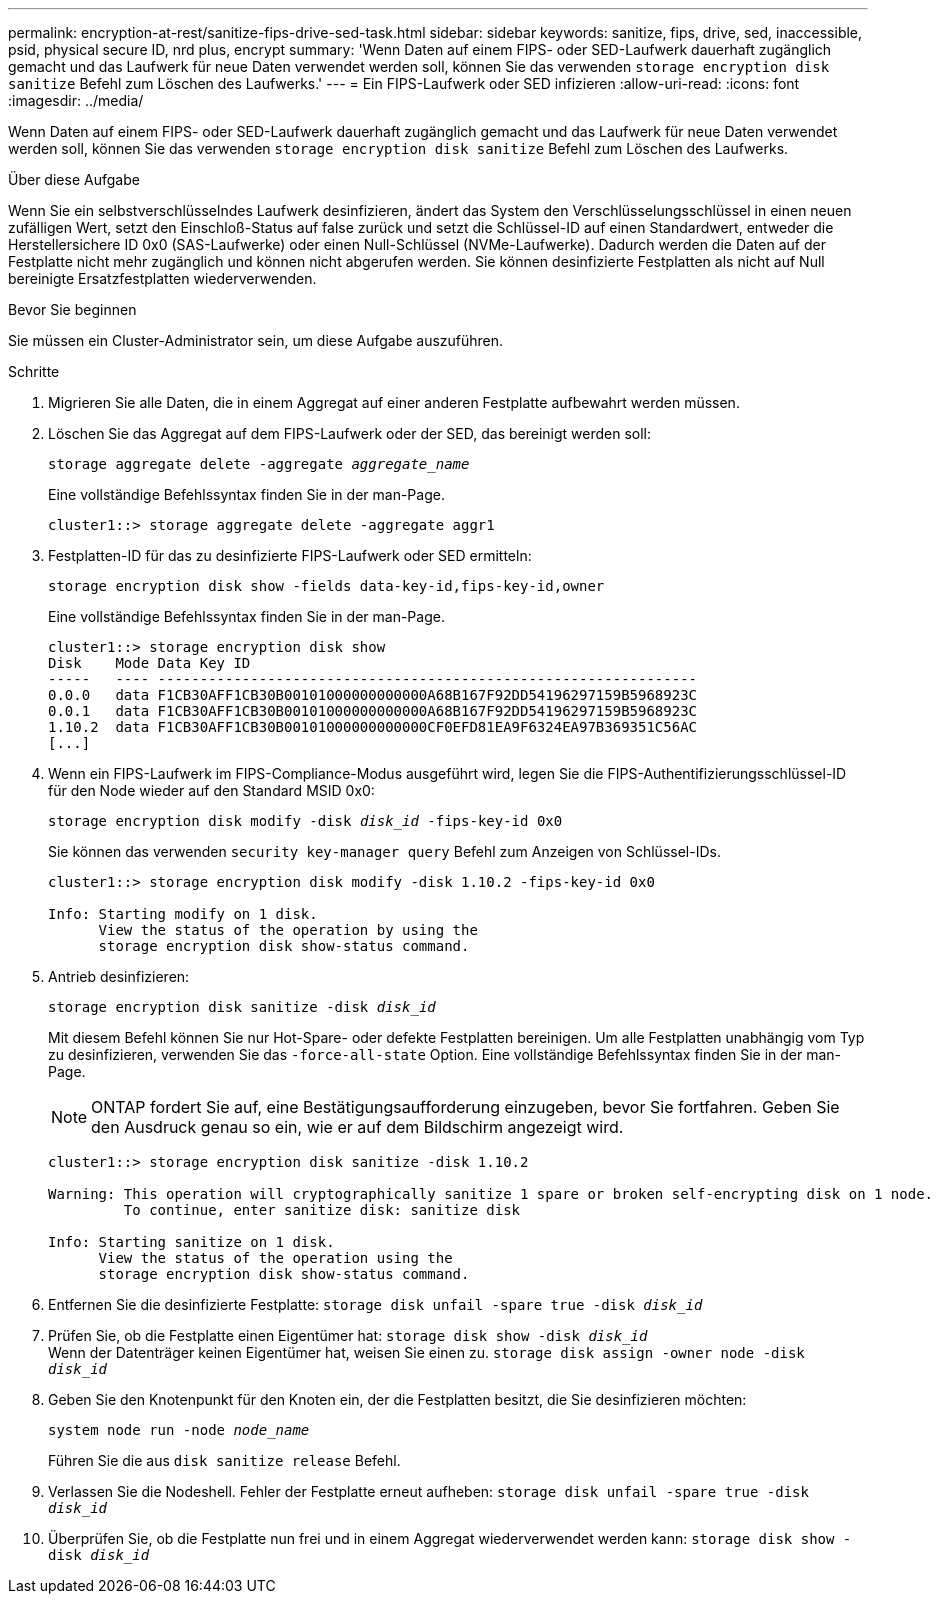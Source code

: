 ---
permalink: encryption-at-rest/sanitize-fips-drive-sed-task.html 
sidebar: sidebar 
keywords: sanitize, fips, drive, sed, inaccessible, psid, physical secure ID, nrd plus, encrypt 
summary: 'Wenn Daten auf einem FIPS- oder SED-Laufwerk dauerhaft zugänglich gemacht und das Laufwerk für neue Daten verwendet werden soll, können Sie das verwenden `storage encryption disk sanitize` Befehl zum Löschen des Laufwerks.' 
---
= Ein FIPS-Laufwerk oder SED infizieren
:allow-uri-read: 
:icons: font
:imagesdir: ../media/


[role="lead"]
Wenn Daten auf einem FIPS- oder SED-Laufwerk dauerhaft zugänglich gemacht und das Laufwerk für neue Daten verwendet werden soll, können Sie das verwenden `storage encryption disk sanitize` Befehl zum Löschen des Laufwerks.

.Über diese Aufgabe
Wenn Sie ein selbstverschlüsselndes Laufwerk desinfizieren, ändert das System den Verschlüsselungsschlüssel in einen neuen zufälligen Wert, setzt den Einschloß-Status auf false zurück und setzt die Schlüssel-ID auf einen Standardwert, entweder die Herstellersichere ID 0x0 (SAS-Laufwerke) oder einen Null-Schlüssel (NVMe-Laufwerke). Dadurch werden die Daten auf der Festplatte nicht mehr zugänglich und können nicht abgerufen werden. Sie können desinfizierte Festplatten als nicht auf Null bereinigte Ersatzfestplatten wiederverwenden.

.Bevor Sie beginnen
Sie müssen ein Cluster-Administrator sein, um diese Aufgabe auszuführen.

.Schritte
. Migrieren Sie alle Daten, die in einem Aggregat auf einer anderen Festplatte aufbewahrt werden müssen.
. Löschen Sie das Aggregat auf dem FIPS-Laufwerk oder der SED, das bereinigt werden soll:
+
`storage aggregate delete -aggregate _aggregate_name_`

+
Eine vollständige Befehlssyntax finden Sie in der man-Page.

+
[listing]
----
cluster1::> storage aggregate delete -aggregate aggr1
----
. Festplatten-ID für das zu desinfizierte FIPS-Laufwerk oder SED ermitteln:
+
`storage encryption disk show -fields data-key-id,fips-key-id,owner`

+
Eine vollständige Befehlssyntax finden Sie in der man-Page.

+
[listing]
----
cluster1::> storage encryption disk show
Disk    Mode Data Key ID
-----   ---- ----------------------------------------------------------------
0.0.0   data F1CB30AFF1CB30B00101000000000000A68B167F92DD54196297159B5968923C
0.0.1   data F1CB30AFF1CB30B00101000000000000A68B167F92DD54196297159B5968923C
1.10.2  data F1CB30AFF1CB30B00101000000000000CF0EFD81EA9F6324EA97B369351C56AC
[...]
----
. Wenn ein FIPS-Laufwerk im FIPS-Compliance-Modus ausgeführt wird, legen Sie die FIPS-Authentifizierungsschlüssel-ID für den Node wieder auf den Standard MSID 0x0:
+
`storage encryption disk modify -disk _disk_id_ -fips-key-id 0x0`

+
Sie können das verwenden `security key-manager query` Befehl zum Anzeigen von Schlüssel-IDs.

+
[listing]
----
cluster1::> storage encryption disk modify -disk 1.10.2 -fips-key-id 0x0

Info: Starting modify on 1 disk.
      View the status of the operation by using the
      storage encryption disk show-status command.
----
. Antrieb desinfizieren:
+
`storage encryption disk sanitize -disk _disk_id_`

+
Mit diesem Befehl können Sie nur Hot-Spare- oder defekte Festplatten bereinigen. Um alle Festplatten unabhängig vom Typ zu desinfizieren, verwenden Sie das `-force-all-state` Option. Eine vollständige Befehlssyntax finden Sie in der man-Page.

+

NOTE: ONTAP fordert Sie auf, eine Bestätigungsaufforderung einzugeben, bevor Sie fortfahren. Geben Sie den Ausdruck genau so ein, wie er auf dem Bildschirm angezeigt wird.

+
[listing]
----
cluster1::> storage encryption disk sanitize -disk 1.10.2

Warning: This operation will cryptographically sanitize 1 spare or broken self-encrypting disk on 1 node.
         To continue, enter sanitize disk: sanitize disk

Info: Starting sanitize on 1 disk.
      View the status of the operation using the
      storage encryption disk show-status command.
----
. Entfernen Sie die desinfizierte Festplatte:
`storage disk unfail -spare true -disk _disk_id_`
. Prüfen Sie, ob die Festplatte einen Eigentümer hat:
`storage disk show -disk _disk_id_`
 +
 Wenn der Datenträger keinen Eigentümer hat, weisen Sie einen zu.
`storage disk assign -owner node -disk _disk_id_`
. Geben Sie den Knotenpunkt für den Knoten ein, der die Festplatten besitzt, die Sie desinfizieren möchten:
+
`system node run -node _node_name_`

+
Führen Sie die aus `disk sanitize release` Befehl.

. Verlassen Sie die Nodeshell. Fehler der Festplatte erneut aufheben:
`storage disk unfail -spare true -disk _disk_id_`
. Überprüfen Sie, ob die Festplatte nun frei und in einem Aggregat wiederverwendet werden kann:
`storage disk show -disk _disk_id_`

